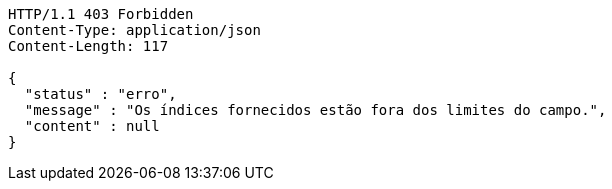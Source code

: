[source,http,options="nowrap"]
----
HTTP/1.1 403 Forbidden
Content-Type: application/json
Content-Length: 117

{
  "status" : "erro",
  "message" : "Os índices fornecidos estão fora dos limites do campo.",
  "content" : null
}
----